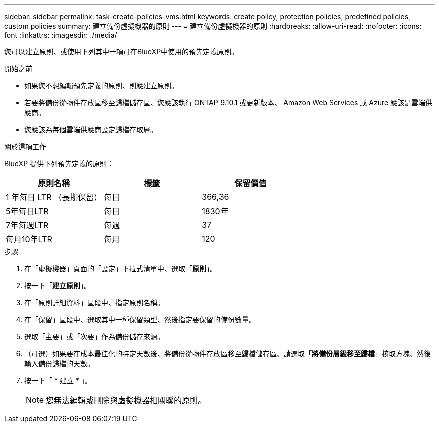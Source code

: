 ---
sidebar: sidebar 
permalink: task-create-policies-vms.html 
keywords: create policy, protection policies, predefined policies, custom policies 
summary: 建立備份虛擬機器的原則 
---
= 建立備份虛擬機器的原則
:hardbreaks:
:allow-uri-read: 
:nofooter: 
:icons: font
:linkattrs: 
:imagesdir: ./media/


[role="lead"]
您可以建立原則、或使用下列其中一項可在BlueXP中使用的預先定義原則。

.開始之前
* 如果您不想編輯預先定義的原則、則應建立原則。
* 若要將備份從物件存放區移至歸檔儲存區、您應該執行 ONTAP 9.10.1 或更新版本、 Amazon Web Services 或 Azure 應該是雲端供應商。
* 您應該為每個雲端供應商設定歸檔存取層。


.關於這項工作
BlueXP 提供下列預先定義的原則：

|===
| 原則名稱 | 標籤 | 保留價值 


 a| 
1 年每日 LTR （長期保留）
 a| 
每日
 a| 
366,36



 a| 
5年每日LTR
 a| 
每日
 a| 
1830年



 a| 
7年每週LTR
 a| 
每週
 a| 
37



 a| 
每月10年LTR
 a| 
每月
 a| 
120

|===
.步驟
. 在「虛擬機器」頁面的「設定」下拉式清單中、選取「*原則*」。
. 按一下「*建立原則*」。
. 在「原則詳細資料」區段中、指定原則名稱。
. 在「保留」區段中、選取其中一種保留類型、然後指定要保留的備份數量。
. 選取「主要」或「次要」作為備份儲存來源。
. （可選）如果要在成本最佳化的特定天數後、將備份從物件存放區移至歸檔儲存區、請選取「*將備份層級移至歸檔*」核取方塊、然後輸入備份歸檔的天數。
. 按一下「 * 建立 * 」。
+

NOTE: 您無法編輯或刪除與虛擬機器相關聯的原則。


